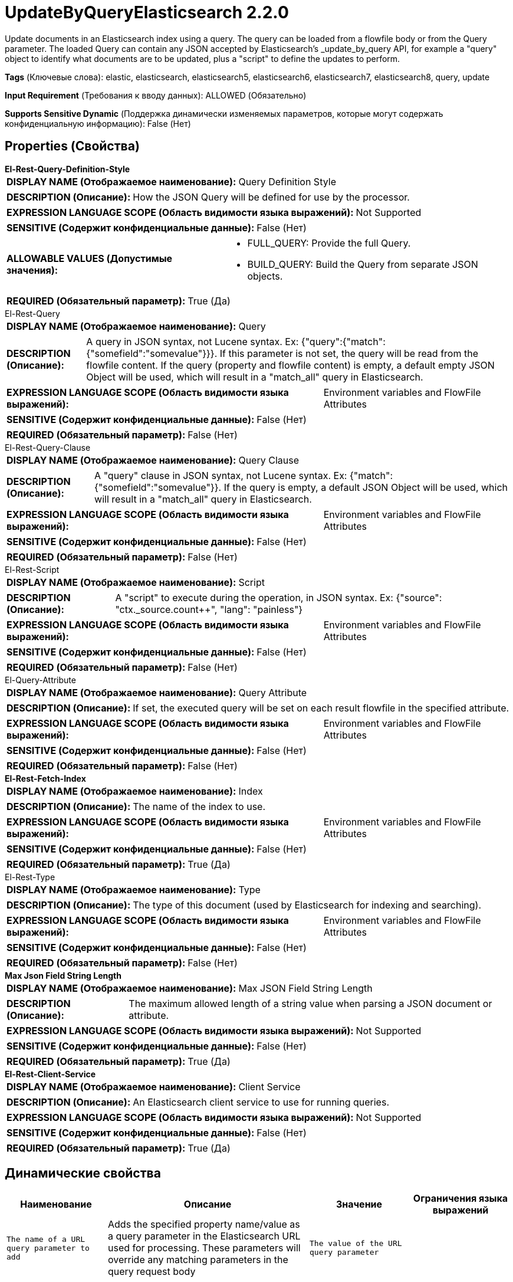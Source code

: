 = UpdateByQueryElasticsearch 2.2.0

Update documents in an Elasticsearch index using a query. The query can be loaded from a flowfile body or from the Query parameter. The loaded Query can contain any JSON accepted by Elasticsearch's _update_by_query API, for example a "query" object to identify what documents are to be updated, plus a "script" to define the updates to perform.

[horizontal]
*Tags* (Ключевые слова):
elastic, elasticsearch, elasticsearch5, elasticsearch6, elasticsearch7, elasticsearch8, query, update
[horizontal]
*Input Requirement* (Требования к вводу данных):
ALLOWED (Обязательно)
[horizontal]
*Supports Sensitive Dynamic* (Поддержка динамически изменяемых параметров, которые могут содержать конфиденциальную информацию):
 False (Нет) 



== Properties (Свойства)


.*El-Rest-Query-Definition-Style*
************************************************
[horizontal]
*DISPLAY NAME (Отображаемое наименование):*:: Query Definition Style

[horizontal]
*DESCRIPTION (Описание):*:: How the JSON Query will be defined for use by the processor.


[horizontal]
*EXPRESSION LANGUAGE SCOPE (Область видимости языка выражений):*:: Not Supported
[horizontal]
*SENSITIVE (Содержит конфиденциальные данные):*::  False (Нет) 

[horizontal]
*ALLOWABLE VALUES (Допустимые значения):*::

* FULL_QUERY: Provide the full Query. 

* BUILD_QUERY: Build the Query from separate JSON objects. 


[horizontal]
*REQUIRED (Обязательный параметр):*::  True (Да) 
************************************************
.El-Rest-Query
************************************************
[horizontal]
*DISPLAY NAME (Отображаемое наименование):*:: Query

[horizontal]
*DESCRIPTION (Описание):*:: A query in JSON syntax, not Lucene syntax. Ex: {"query":{"match":{"somefield":"somevalue"}}}. If this parameter is not set, the query will be read from the flowfile content. If the query (property and flowfile content) is empty, a default empty JSON Object will be used, which will result in a "match_all" query in Elasticsearch.


[horizontal]
*EXPRESSION LANGUAGE SCOPE (Область видимости языка выражений):*:: Environment variables and FlowFile Attributes
[horizontal]
*SENSITIVE (Содержит конфиденциальные данные):*::  False (Нет) 

[horizontal]
*REQUIRED (Обязательный параметр):*::  False (Нет) 
************************************************
.El-Rest-Query-Clause
************************************************
[horizontal]
*DISPLAY NAME (Отображаемое наименование):*:: Query Clause

[horizontal]
*DESCRIPTION (Описание):*:: A "query" clause in JSON syntax, not Lucene syntax. Ex: {"match":{"somefield":"somevalue"}}. If the query is empty, a default JSON Object will be used, which will result in a "match_all" query in Elasticsearch.


[horizontal]
*EXPRESSION LANGUAGE SCOPE (Область видимости языка выражений):*:: Environment variables and FlowFile Attributes
[horizontal]
*SENSITIVE (Содержит конфиденциальные данные):*::  False (Нет) 

[horizontal]
*REQUIRED (Обязательный параметр):*::  False (Нет) 
************************************************
.El-Rest-Script
************************************************
[horizontal]
*DISPLAY NAME (Отображаемое наименование):*:: Script

[horizontal]
*DESCRIPTION (Описание):*:: A "script" to execute during the operation, in JSON syntax. Ex: {"source": "ctx._source.count++", "lang": "painless"}


[horizontal]
*EXPRESSION LANGUAGE SCOPE (Область видимости языка выражений):*:: Environment variables and FlowFile Attributes
[horizontal]
*SENSITIVE (Содержит конфиденциальные данные):*::  False (Нет) 

[horizontal]
*REQUIRED (Обязательный параметр):*::  False (Нет) 
************************************************
.El-Query-Attribute
************************************************
[horizontal]
*DISPLAY NAME (Отображаемое наименование):*:: Query Attribute

[horizontal]
*DESCRIPTION (Описание):*:: If set, the executed query will be set on each result flowfile in the specified attribute.


[horizontal]
*EXPRESSION LANGUAGE SCOPE (Область видимости языка выражений):*:: Environment variables and FlowFile Attributes
[horizontal]
*SENSITIVE (Содержит конфиденциальные данные):*::  False (Нет) 

[horizontal]
*REQUIRED (Обязательный параметр):*::  False (Нет) 
************************************************
.*El-Rest-Fetch-Index*
************************************************
[horizontal]
*DISPLAY NAME (Отображаемое наименование):*:: Index

[horizontal]
*DESCRIPTION (Описание):*:: The name of the index to use.


[horizontal]
*EXPRESSION LANGUAGE SCOPE (Область видимости языка выражений):*:: Environment variables and FlowFile Attributes
[horizontal]
*SENSITIVE (Содержит конфиденциальные данные):*::  False (Нет) 

[horizontal]
*REQUIRED (Обязательный параметр):*::  True (Да) 
************************************************
.El-Rest-Type
************************************************
[horizontal]
*DISPLAY NAME (Отображаемое наименование):*:: Type

[horizontal]
*DESCRIPTION (Описание):*:: The type of this document (used by Elasticsearch for indexing and searching).


[horizontal]
*EXPRESSION LANGUAGE SCOPE (Область видимости языка выражений):*:: Environment variables and FlowFile Attributes
[horizontal]
*SENSITIVE (Содержит конфиденциальные данные):*::  False (Нет) 

[horizontal]
*REQUIRED (Обязательный параметр):*::  False (Нет) 
************************************************
.*Max Json Field String Length*
************************************************
[horizontal]
*DISPLAY NAME (Отображаемое наименование):*:: Max JSON Field String Length

[horizontal]
*DESCRIPTION (Описание):*:: The maximum allowed length of a string value when parsing a JSON document or attribute.


[horizontal]
*EXPRESSION LANGUAGE SCOPE (Область видимости языка выражений):*:: Not Supported
[horizontal]
*SENSITIVE (Содержит конфиденциальные данные):*::  False (Нет) 

[horizontal]
*REQUIRED (Обязательный параметр):*::  True (Да) 
************************************************
.*El-Rest-Client-Service*
************************************************
[horizontal]
*DISPLAY NAME (Отображаемое наименование):*:: Client Service

[horizontal]
*DESCRIPTION (Описание):*:: An Elasticsearch client service to use for running queries.


[horizontal]
*EXPRESSION LANGUAGE SCOPE (Область видимости языка выражений):*:: Not Supported
[horizontal]
*SENSITIVE (Содержит конфиденциальные данные):*::  False (Нет) 

[horizontal]
*REQUIRED (Обязательный параметр):*::  True (Да) 
************************************************


== Динамические свойства

[width="100%",cols="1a,2a,1a,1a",options="header",]
|===
|Наименование |Описание |Значение |Ограничения языка выражений

|`The name of a URL query parameter to add`
|Adds the specified property name/value as a query parameter in the Elasticsearch URL used for processing. These parameters will override any matching parameters in the query request body
|`The value of the URL query parameter`
|

|===









=== Relationships (Связи)

[cols="1a,2a",options="header",]
|===
|Наименование |Описание

|`failure`
|If the "by query" operation fails, and a flowfile was read, it will be sent to this relationship.

|`success`
|If the "by query" operation succeeds, and a flowfile was read, it will be sent to this relationship.

|`retry`
|All flowfiles that fail due to server/cluster availability go to this relationship.

|===





=== Writes Attributes (Записываемые атрибуты)

[cols="1a,2a",options="header",]
|===
|Наименование |Описание

|`elasticsearch.update.took`
|The amount of time that it took to complete the update operation in ms.

|`elasticsearch.update.error`
|The error message provided by Elasticsearch if there is an error running the update.

|===







